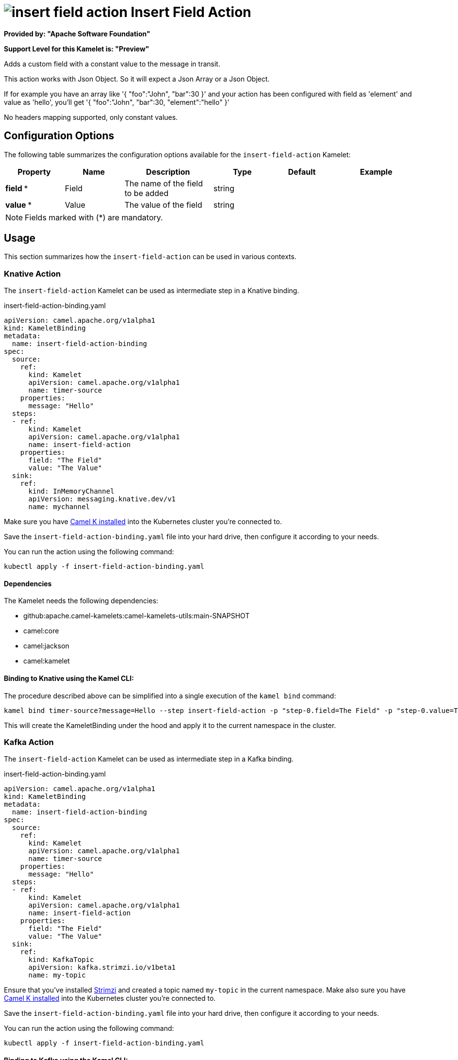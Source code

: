 // THIS FILE IS AUTOMATICALLY GENERATED: DO NOT EDIT
= image:kamelets/insert-field-action.svg[] Insert Field Action

*Provided by: "Apache Software Foundation"*

*Support Level for this Kamelet is: "Preview"*

Adds a custom field with a constant value to the message in transit.

This action works with Json Object. So it will expect a Json Array or a Json Object.

If for example you have an array like '{ "foo":"John", "bar":30 }' and your action has been configured with field as 'element' and value as 'hello', you'll get '{ "foo":"John", "bar":30, "element":"hello" }'

No headers mapping supported, only constant values.

== Configuration Options

The following table summarizes the configuration options available for the `insert-field-action` Kamelet:
[width="100%",cols="2,^2,3,^2,^2,^3",options="header"]
|===
| Property| Name| Description| Type| Default| Example
| *field {empty}* *| Field| The name of the field to be added| string| | 
| *value {empty}* *| Value| The value of the field| string| | 
|===

NOTE: Fields marked with ({empty}*) are mandatory.

== Usage

This section summarizes how the `insert-field-action` can be used in various contexts.

=== Knative Action

The `insert-field-action` Kamelet can be used as intermediate step in a Knative binding.

.insert-field-action-binding.yaml
[source,yaml]
----
apiVersion: camel.apache.org/v1alpha1
kind: KameletBinding
metadata:
  name: insert-field-action-binding
spec:
  source:
    ref:
      kind: Kamelet
      apiVersion: camel.apache.org/v1alpha1
      name: timer-source
    properties:
      message: "Hello"
  steps:
  - ref:
      kind: Kamelet
      apiVersion: camel.apache.org/v1alpha1
      name: insert-field-action
    properties:
      field: "The Field"
      value: "The Value"
  sink:
    ref:
      kind: InMemoryChannel
      apiVersion: messaging.knative.dev/v1
      name: mychannel

----
Make sure you have xref:latest@camel-k::installation/installation.adoc[Camel K installed] into the Kubernetes cluster you're connected to.

Save the `insert-field-action-binding.yaml` file into your hard drive, then configure it according to your needs.

You can run the action using the following command:

[source,shell]
----
kubectl apply -f insert-field-action-binding.yaml
----

==== *Dependencies*

The Kamelet needs the following dependencies:


- github:apache.camel-kamelets:camel-kamelets-utils:main-SNAPSHOT

- camel:core

- camel:jackson

- camel:kamelet
 

==== *Binding to Knative using the Kamel CLI:*

The procedure described above can be simplified into a single execution of the `kamel bind` command:

[source,shell]
----
kamel bind timer-source?message=Hello --step insert-field-action -p "step-0.field=The Field" -p "step-0.value=The Value" channel/mychannel
----

This will create the KameletBinding under the hood and apply it to the current namespace in the cluster.

=== Kafka Action

The `insert-field-action` Kamelet can be used as intermediate step in a Kafka binding.

.insert-field-action-binding.yaml
[source,yaml]
----
apiVersion: camel.apache.org/v1alpha1
kind: KameletBinding
metadata:
  name: insert-field-action-binding
spec:
  source:
    ref:
      kind: Kamelet
      apiVersion: camel.apache.org/v1alpha1
      name: timer-source
    properties:
      message: "Hello"
  steps:
  - ref:
      kind: Kamelet
      apiVersion: camel.apache.org/v1alpha1
      name: insert-field-action
    properties:
      field: "The Field"
      value: "The Value"
  sink:
    ref:
      kind: KafkaTopic
      apiVersion: kafka.strimzi.io/v1beta1
      name: my-topic

----

Ensure that you've installed https://strimzi.io/[Strimzi] and created a topic named `my-topic` in the current namespace.
Make also sure you have xref:latest@camel-k::installation/installation.adoc[Camel K installed] into the Kubernetes cluster you're connected to.

Save the `insert-field-action-binding.yaml` file into your hard drive, then configure it according to your needs.

You can run the action using the following command:

[source,shell]
----
kubectl apply -f insert-field-action-binding.yaml
----

==== *Binding to Kafka using the Kamel CLI:*

The procedure described above can be simplified into a single execution of the `kamel bind` command:

[source,shell]
----
kamel bind timer-source?message=Hello --step insert-field-action -p "step-0.field=The Field" -p "step-0.value=The Value" kafka.strimzi.io/v1beta1:KafkaTopic:my-topic
----

This will create the KameletBinding under the hood and apply it to the current namespace in the cluster.

// THIS FILE IS AUTOMATICALLY GENERATED: DO NOT EDIT
